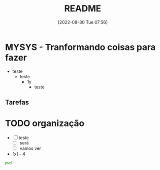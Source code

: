 :PROPERTIES:
:ID:       FA695390-E95A-4441-A825-8E70FFDDF21C
:END:
#+title: README
#+date: [2022-08-30 Tue 07:56]


* MYSYS - Tranformando coisas para fazer
- teste
  - teste
    - 1y
      - teste

** Tarefas
* TODO organização
- [-] teste
  - [ ] será
  - [ ] vamos ver
- [x] - 4

#+begin_src sh :results silent
pwd
#+end_src

#+begin_src plantuml :file sequence.png :exports results
@startuml sequence-diagram.png
  bruno -> teste :sera
@enduml
#+end_src

#+RESULTS:
[[file:sequence.png]]
